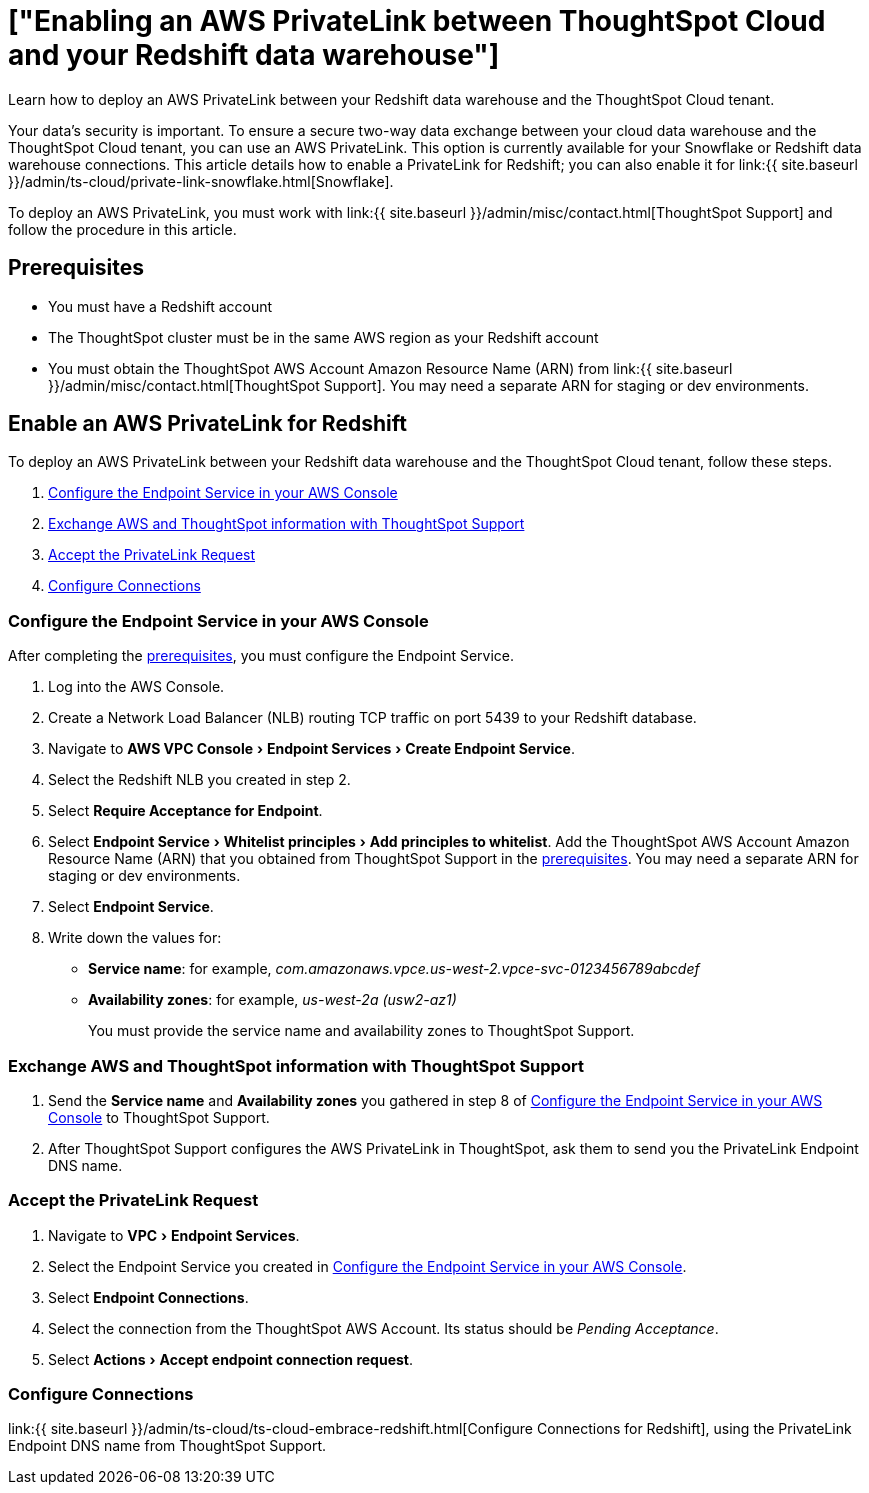 = ["Enabling an AWS PrivateLink between ThoughtSpot Cloud and your Redshift data warehouse"]
:experimental:
:last_updated: 3/16/2021
:linkattrs:
:page-aliases: /admin/ts-cloud/private-link-redshift.adoc
:description: Learn how to deploy an AWS PrivateLink between your Redshift data warehouse and the ThoughtSpot Cloud tenant.

Learn how to deploy an AWS PrivateLink between your Redshift data warehouse and the ThoughtSpot Cloud tenant.

Your data's security is important.
To ensure a secure two-way data exchange between your cloud data warehouse and the ThoughtSpot Cloud tenant, you can use an AWS PrivateLink.
This option is currently available for your Snowflake or Redshift data warehouse connections.
This article details how to enable a PrivateLink for Redshift;
you can also enable it for link:{{ site.baseurl }}/admin/ts-cloud/private-link-snowflake.html[Snowflake].

To deploy an AWS PrivateLink, you must work with link:{{ site.baseurl }}/admin/misc/contact.html[ThoughtSpot Support] and follow the procedure in this article.

[#prerequisites]
== Prerequisites

* You must have a Redshift account
* The ThoughtSpot cluster must be in the same AWS region as your Redshift account
* You must obtain the ThoughtSpot AWS Account Amazon Resource Name (ARN) from link:{{ site.baseurl }}/admin/misc/contact.html[ThoughtSpot Support].
You may need a separate ARN for staging or dev environments.

== Enable an AWS PrivateLink for Redshift

To deploy an AWS PrivateLink between your Redshift data warehouse and the ThoughtSpot Cloud tenant, follow these steps.

. <<configure-aws,Configure the Endpoint Service in your AWS Console>>
. <<exchange-information,Exchange AWS and ThoughtSpot information with ThoughtSpot Support>>
. <<accept-request,Accept the PrivateLink Request>>
. <<embrace,Configure Connections>>

[#configure-aws]
=== Configure the Endpoint Service in your AWS Console

After completing the <<prerequisites,prerequisites>>, you must configure the Endpoint Service.

. Log into the AWS Console.
. Create a Network Load Balancer (NLB) routing TCP traffic on port 5439 to your Redshift database.
. Navigate to menu:AWS VPC Console[Endpoint Services > Create Endpoint Service].
. Select the Redshift NLB you created in step 2.
. Select *Require Acceptance for Endpoint*.
. Select menu:Endpoint Service[Whitelist principles > Add principles to whitelist].
Add the ThoughtSpot AWS Account Amazon Resource Name (ARN) that you obtained from ThoughtSpot Support in the <<prerequisites,prerequisites>>.
You may need a separate ARN for staging or dev environments.
. Select *Endpoint Service*.
. Write down the values for:

* *Service name*: for example, _com.amazonaws.vpce.us-west-2.vpce-svc-0123456789abcdef_
* *Availability zones*: for example, _us-west-2a (usw2-az1)_
+
You must provide the service name and availability zones to ThoughtSpot Support.

[#exchange-information]
=== Exchange AWS and ThoughtSpot information with ThoughtSpot Support

. Send the *Service name* and *Availability zones* you gathered in step 8 of <<configure-aws,Configure the Endpoint Service in your AWS Console>> to ThoughtSpot Support.
. After ThoughtSpot Support configures the AWS PrivateLink in ThoughtSpot, ask them to send you the PrivateLink Endpoint DNS name.

[#accept-request]
=== Accept the PrivateLink Request

. Navigate to menu:VPC[Endpoint Services].
. Select the Endpoint Service you created in <<configure-aws,Configure the Endpoint Service in your AWS Console>>.
. Select *Endpoint Connections*.
. Select the connection from the ThoughtSpot AWS Account.
Its status should be _Pending Acceptance_.
. Select menu:Actions[Accept endpoint connection request].

[#embrace]
=== Configure Connections

link:{{ site.baseurl }}/admin/ts-cloud/ts-cloud-embrace-redshift.html[Configure Connections for Redshift], using the PrivateLink Endpoint DNS name from ThoughtSpot Support.
